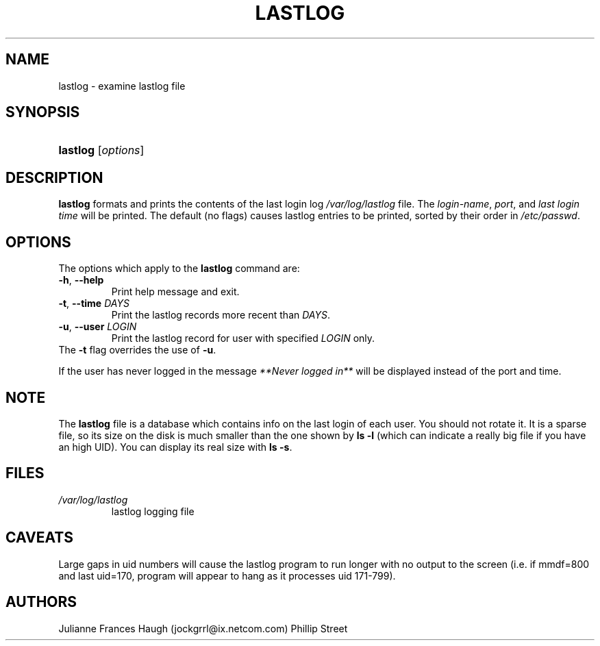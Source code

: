 .\"Generated by db2man.xsl. Don't modify this, modify the source.
.de Sh \" Subsection
.br
.if t .Sp
.ne 5
.PP
\fB\\$1\fR
.PP
..
.de Sp \" Vertical space (when we can't use .PP)
.if t .sp .5v
.if n .sp
..
.de Ip \" List item
.br
.ie \\n(.$>=3 .ne \\$3
.el .ne 3
.IP "\\$1" \\$2
..
.TH "LASTLOG" 8 "" "" ""
.SH NAME
lastlog \- examine lastlog file
.SH "SYNOPSIS"
.ad l
.hy 0
.HP 8
\fBlastlog\fR [\fIoptions\fR]
.ad
.hy

.SH "DESCRIPTION"

.PP
\fBlastlog\fR formats and prints the contents of the last login log \fI/var/log/lastlog\fR file\&. The \fI login\-name\fR, \fIport\fR, and \fIlast login time\fR will be printed\&. The default (no flags) causes lastlog entries to be printed, sorted by their order in \fI/etc/passwd\fR\&.

.SH "OPTIONS"

.TP
The options which apply to the \fBlastlog\fR command are:
.TP
\fB\-h\fR, \fB\-\-help\fR
Print help message and exit\&.

.TP
\fB\-t\fR, \fB\-\-time\fR \fIDAYS\fR
Print the lastlog records more recent than \fIDAYS\fR\&.

.TP
\fB\-u\fR, \fB\-\-user\fR \fILOGIN\fR
Print the lastlog record for user with specified \fILOGIN\fR only\&.

.TP
The \fB\-t\fR flag overrides the use of \fB\-u\fR\&.


.PP
If the user has never logged in the message \fI **Never logged in**\fR will be displayed instead of the port and time\&.

.SH "NOTE"

.PP
The \fBlastlog\fR file is a database which contains info on the last login of each user\&. You should not rotate it\&. It is a sparse file, so its size on the disk is much smaller than the one shown by \fBls \-l\fR (which can indicate a really big file if you have an high UID)\&. You can display its real size with \fBls \-s\fR\&.

.SH "FILES"

.TP
\fI/var/log/lastlog\fR
lastlog logging file
.SH "CAVEATS"

.PP
Large gaps in uid numbers will cause the lastlog program to run longer with no output to the screen (i\&.e\&. if mmdf=800 and last uid=170, program will appear to hang as it processes uid 171\-799)\&.

.SH "AUTHORS"

.PP
Julianne Frances Haugh (jockgrrl@ix\&.netcom\&.com) Phillip Street

